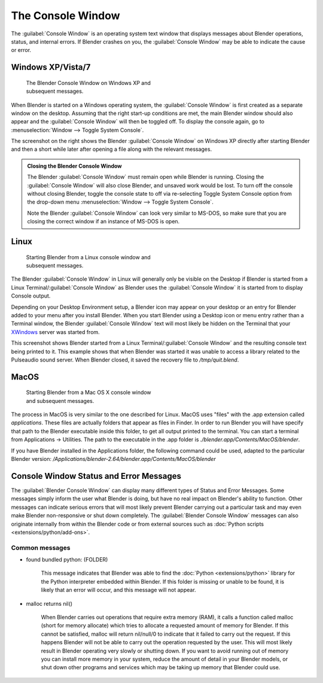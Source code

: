 
..    TODO/Review: {{review|text=we need command line options for this page, explained and some examples for rendering, opening Blender with debug flag, and how to open Blender for screencasts/screenshots}} .


The Console Window
==================


The :guilabel:`Console Window` is an operating system text window that displays messages about
Blender operations, status, and internal errors. If Blender crashes on you,
the :guilabel:`Console Window` may be able to indicate the cause or error.


Windows XP/Vista/7
------------------


.. figure:: /images/Interface-Window-System-console-windows.jpg
   :width: 360px
   :figwidth: 360px

   The Blender Console Window on Windows XP and subsequent messages.


When Blender is started on a Windows operating system,
the :guilabel:`Console Window` is first created as a separate window on the desktop.
Assuming that the right start-up conditions are met, the main Blender window should also
appear and the :guilabel:`Console Window` will then be toggled off.
To display the console again, go to :menuselection:`Window --> Toggle System Console`\ .

The screenshot on the right shows the Blender :guilabel:`Console Window` on Windows XP
directly after starting Blender and then a short while later after opening a file along with
the relevant messages.


.. admonition:: Closing the Blender Console Window
   :class: nicetip

   The Blender :guilabel:`Console Window` must remain open while Blender is running.  Closing the :guilabel:`Console Window` will also close Blender, and unsaved work would be lost.  To turn off the console without closing Blender, toggle the console state to off via re-selecting Toggle System Console option from the drop-down menu :menuselection:`Window --> Toggle System Console`\ .

   Note the Blender :guilabel:`Console Window` can look very similar to MS-DOS,
   so make sure that you are closing the correct window if an instance of MS-DOS is open.


Linux
-----


.. figure:: /images/Interface-Window-System-console-linux.jpg
   :width: 360px
   :figwidth: 360px

   Starting Blender from a Linux console window and subsequent messages.


The Blender :guilabel:`Console Window` in Linux will generally only be visible on the Desktop
if Blender is started from a Linux Terminal/\ :guilabel:`Console Window` as Blender uses the
:guilabel:`Console Window` it is started from to display Console output.

Depending on your Desktop Environment setup, a Blender icon may appear on your desktop or an
entry for Blender added to your menu after you install Blender.
When you start Blender using a Desktop icon or menu entry rather than a Terminal window, the
Blender :guilabel:`Console Window` text will most likely be hidden on the Terminal that your
`XWindows <http://en.wikipedia.org/wiki/Xwindows>`__ server was started from.

This screenshot shows Blender started from a Linux Terminal/\ :guilabel:`Console Window` and the
resulting console text being printed to it. This example shows that when Blender was started
it was unable to access a library related to the Pulseaudio sound server. When Blender closed,
it saved the recovery file to */tmp/quit.blend*\ .


MacOS
-----


.. figure:: /images/Interface-Window-System-console-mac.jpg.jpg
   :width: 360px
   :figwidth: 360px

   Starting Blender from a Mac OS X console window and subsequent messages.


The process in MacOS is very similar to the one described for Linux.
MacOS uses "files" with the .app extension called *applications*\ .
These files are actually folders that appear as files in Finder. In order to run Blender you
will have specify that path to the Blender executable inside this folder,
to get all output printed to the terminal.
You can start a terminal from Applications → Utilities.
The path to the executable in the .app folder is *./blender.app/Contents/MacOS/blender*\ .

If you have Blender installed in the Applications folder, the following command could be used,
adapted to the particular Blender version:
*/Applications/blender-2.64/blender.app/Contents/MacOS/blender*


Console Window Status and Error Messages
----------------------------------------


The :guilabel:`Blender Console Window` can display many different types of Status and Error Messages. Some messages simply inform the user what Blender is doing, but have no real impact on Blender's ability to function. Other messages can indicate serious errors that will most likely prevent Blender carrying out a particular task and may even make Blender non-responsive or shut down completely. The :guilabel:`Blender Console Window` messages can also originate internally from within the Blender code or from external sources such as :doc:`Python scripts <extensions/python/add-ons>`\ .


Common messages
~~~~~~~~~~~~~~~


- found bundled python: (FOLDER)

   This message indicates that Blender was able to find the :doc:`Python <extensions/python>` library for the Python interpreter embedded within Blender. If this folder is missing or unable to be found, it is likely that an error will occur, and this message will not appear.


- malloc returns nil()

   When Blender carries out operations that require extra memory (RAM), it calls a function called malloc (short for memory allocate) which tries to allocate a requested amount of memory for Blender. If this cannot be satisfied, malloc will return nil/null/0 to indicate that it failed to carry out the request. If this happens Blender will not be able to carry out the operation requested by the user. This will most likely result in Blender operating very slowly or shutting down. If you want to avoid running out of memory you can install more memory in your system, reduce the amount of detail in your Blender models, or shut down other programs and services which may be taking up memory that Blender could use.


